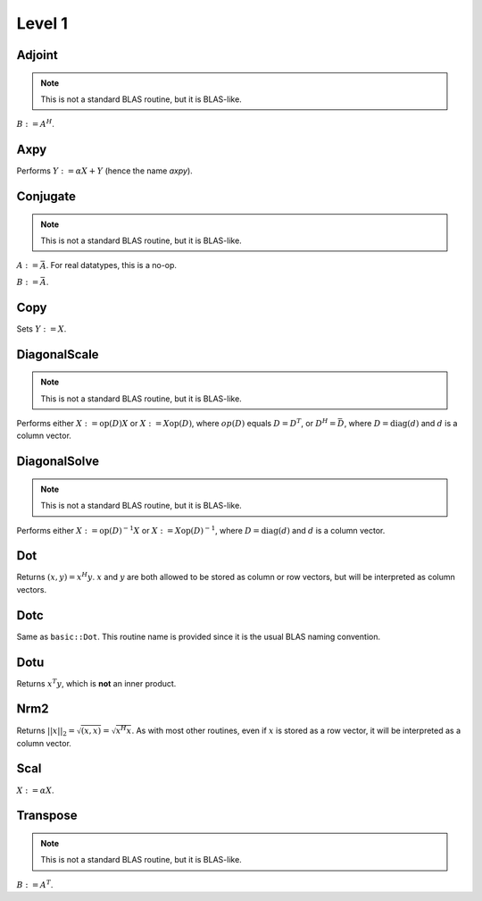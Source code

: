 Level 1
=======

Adjoint
-------
.. note:: 

   This is not a standard BLAS routine, but it is BLAS-like.

:math:`B := A^H`. 

.. cpp:function:: void basic::Adjoint( const Matrix<T>& A, Matrix<T>& B )

   The serial version (templated over the datatype).

.. cpp:function:: void basic::Adjoint( const DistMatrix<T,U,V>& A, DistMatrix<T,W,Z>& B )

   The distributed version (templated over the datatype and the individual 
   distributions of :math:`A` and :math:`B`).

Axpy
----
Performs :math:`Y := \alpha X + Y` (hence the name *axpy*).

.. cpp:function:: void basic::Axpy( T alpha, const Matrix<T>& X, Matrix<T>& Y )

   The serial implementation (templated over the datatype).

.. cpp:function:: void basic::Axpy( T alpha, const DistMatrix<T,U,V>& X, DistMatrix<T,U,V>& Y )

   The distributed implementation (templated over the datatype and the shared
   distribution of :math:`A` and :math:`B`).

Conjugate
---------
.. note:: 

   This is not a standard BLAS routine, but it is BLAS-like.

:math:`A := \bar A`. For real datatypes, this is a no-op.

.. cpp:function:: void basic::Conjugate( Matrix<T>& A )

   The serial version (templated over datatype).

.. cpp:function:: void basic::Conjugate( DistMatrix<T,U,V>& A )

   The distributed version (templated over the datatype and the distribution of
   :math:`A`).

:math:`B := \bar A`.

.. cpp:function:: void basic::Conjugate( const Matrix<T>& A, Matrix<T>& B )

   The serial version (templated over the datatype).

.. cpp:function:: void basic::Conjugate( const DistMatrix<T,U,V>& A, DistMatrix<T,W,Z>& B )

   The distributed version (templated over the datatype and the individual 
   distributions of :math:`A` and :math:`B`).


Copy
----
Sets :math:`Y := X`.

.. cpp:function:: void basic::Copy( const Matrix<T>& X, Matrix<T>& Y )

   The serial implementation (templated over the datatype).

.. cpp:function:: void basic::Copy( const DistMatrix<T,U,V>& A, DistMatrix<T,W,Z>& B )

   The distributed implementation (templated over the datatype and the
   individual distributions of :math:`A` and :math:`B`).

DiagonalScale
-------------
.. note::

   This is not a standard BLAS routine, but it is BLAS-like.

Performs either :math:`X := \mbox{op}(D) X` or :math:`X := X \mbox{op}(D)`, 
where :math:`op(D)` equals :math:`D=D^T`, or :math:`D^H=\bar D`, where
:math:`D = \mbox{diag}(d)` and :math:`d` is a column vector.

.. cpp:function:: void basic::DiagonalScale( Side side, Orientation orientation, const Matrix<T>& d, Matrix<T>& X )

   The serial implementation (templated over the datatype).

.. cpp:function:: void basic::DiagonalScale( Side side, Orientation orientation, const DistMatrix<T,U,V>& d, DistMatrix<T,W,Z>& X )

   The distributed implementation (templated over the datatype and the 
   individual distributions of :math:`d` and :math:`X`).

DiagonalSolve
-------------
.. note::

   This is not a standard BLAS routine, but it is BLAS-like.

Performs either :math:`X := \mbox{op}(D)^{-1} X` or 
:math:`X := X \mbox{op}(D)^{-1}`, where :math:`D = \mbox{diag}(d)` and :math:`d`
is a column vector.

.. cpp:function:: void basic::DiagonalSolve( Side side, Orientation orientation, const Matrix<F>& d, Matrix<F>& X, bool checkIfSingular=false )

   The serial implementation (templated over the datatype).

.. cpp:function:: void basic::DiagonalSolve( Side side, Orientation orientation, const DistMatrix<F,U,V>& d, DistMatrix<F,W,Z>& X, bool checkIfSingular=false )

   The distributed implementation (templated over the datatype and the 
   individual distributions of :math:`d` and :math:`X`).

Dot
---
Returns :math:`(x,y) = x^H y`. :math:`x` and :math:`y` are both allowed to be 
stored as column or row vectors, but will be interpreted as column vectors.

.. cpp:function:: T basic::Dot( const Matrix<T>& x, const Matrix<T>& y )

   The serial implementation (templated over the datatype). 

.. cpp:function:: T basic::Dot( const DistMatrix<T,U,V>& x, const DistMatrix<T,W,Z>& y )

   The distributed implementation (templated over the datatype and the 
   individual distributions of :math:`x` and :math:`y`).

Dotc
----
Same as ``basic::Dot``. This routine name is provided since it is the usual 
BLAS naming convention.

.. cpp:function:: T basic::Dotc( const Matrix<T>& x, const Matrix<T>& y )

   The serial implementation (templated over the datatype). 

.. cpp:function:: T basic::Dotc( const DistMatrix<T,U,V>& x, const DistMatrix<T,W,Z>& y )

   The distributed implementation (templated over the datatype and the 
   individual distributions of :math:`x` and :math:`y`).

Dotu
----
Returns :math:`x^T y`, which is **not** an inner product.

.. cpp:function:: T basic::Dotu( const Matrix<T>& x, const Matrix<T>& y )

   The serial implementation (templated over the datatype). 

.. cpp:function:: T basic::Dotu( const DistMatrix<T,U,V>& x, const DistMatrix<T,W,Z>& y )

   The distributed implementation (templated over the datatype and the 
   individual distributions of :math:`x` and :math:`y`).

Nrm2
----
Returns :math:`||x||_2 = \sqrt{(x,x)} = \sqrt{x^H x}`. As with most other 
routines, even if :math:`x` is stored as a row vector, it will be interpreted
as a column vector.

.. cpp:function:: R basic::Nrm2( const Matrix<R>& x )

   Serial version for real datatypes.

.. cpp:function:: R basic::Nrm2( const Matrix<std::complex<R> >& x )

   Serial version for complex datatypes.

.. cpp:function:: R basic::Nrm2( const DistMatrix<R,MC,MR>& x )

   Distributed version for real datatypes.

.. cpp:function:: R basic::Nrm2( const DistMatrix<std::complex<R>,MC,MR>& x )

   Distributed version for complex datatypes.

Scal
----
:math:`X := \alpha X`.

.. cpp:function:: void basic::Scal( T alpha, Matrix<T>& X )

   The serial implementation (templated over the datatype).

.. cpp:function:: void basic::Scal( T alpha, DistMatrix<T,U,V>& X )

   The distributed implementation (templated over the datatype and the 
   distribution of :math:`X`).

Transpose
---------
.. note:: 

   This is not a standard BLAS routine, but it is BLAS-like.

:math:`B := A^T`. 

.. cpp:function:: void basic::Transpose( const Matrix<T>& A, Matrix<T>& B )

   The serial version (templated over the datatype).

.. cpp:function:: void basic::Transpose( const DistMatrix<T,U,V>& A, DistMatrix<T,W,Z>& B )

   The distributed version (templated over the datatype and the individual 
   distributions of :math:`A` and :math:`B`).

